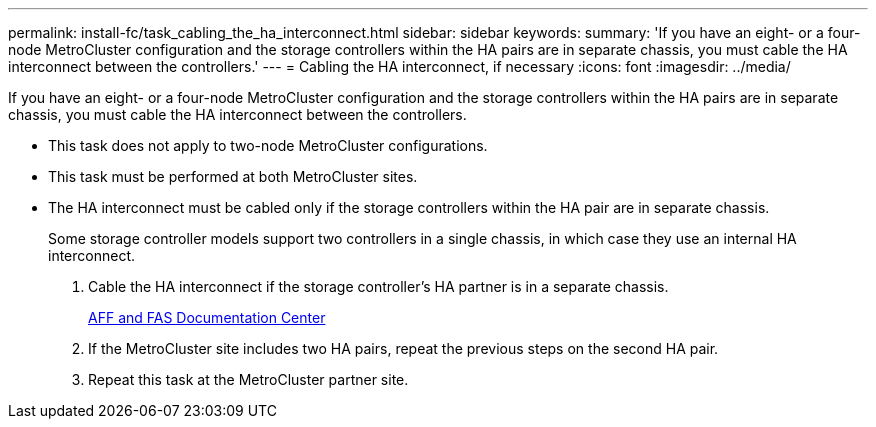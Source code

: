 ---
permalink: install-fc/task_cabling_the_ha_interconnect.html
sidebar: sidebar
keywords: 
summary: 'If you have an eight- or a four-node MetroCluster configuration and the storage controllers within the HA pairs are in separate chassis, you must cable the HA interconnect between the controllers.'
---
= Cabling the HA interconnect, if necessary
:icons: font
:imagesdir: ../media/

[.lead]
If you have an eight- or a four-node MetroCluster configuration and the storage controllers within the HA pairs are in separate chassis, you must cable the HA interconnect between the controllers.

* This task does not apply to two-node MetroCluster configurations.
* This task must be performed at both MetroCluster sites.
* The HA interconnect must be cabled only if the storage controllers within the HA pair are in separate chassis.
+
Some storage controller models support two controllers in a single chassis, in which case they use an internal HA interconnect.

. Cable the HA interconnect if the storage controller's HA partner is in a separate chassis.
+
https://docs.netapp.com/platstor/index.jsp[AFF and FAS Documentation Center]

. If the MetroCluster site includes two HA pairs, repeat the previous steps on the second HA pair.
. Repeat this task at the MetroCluster partner site.
